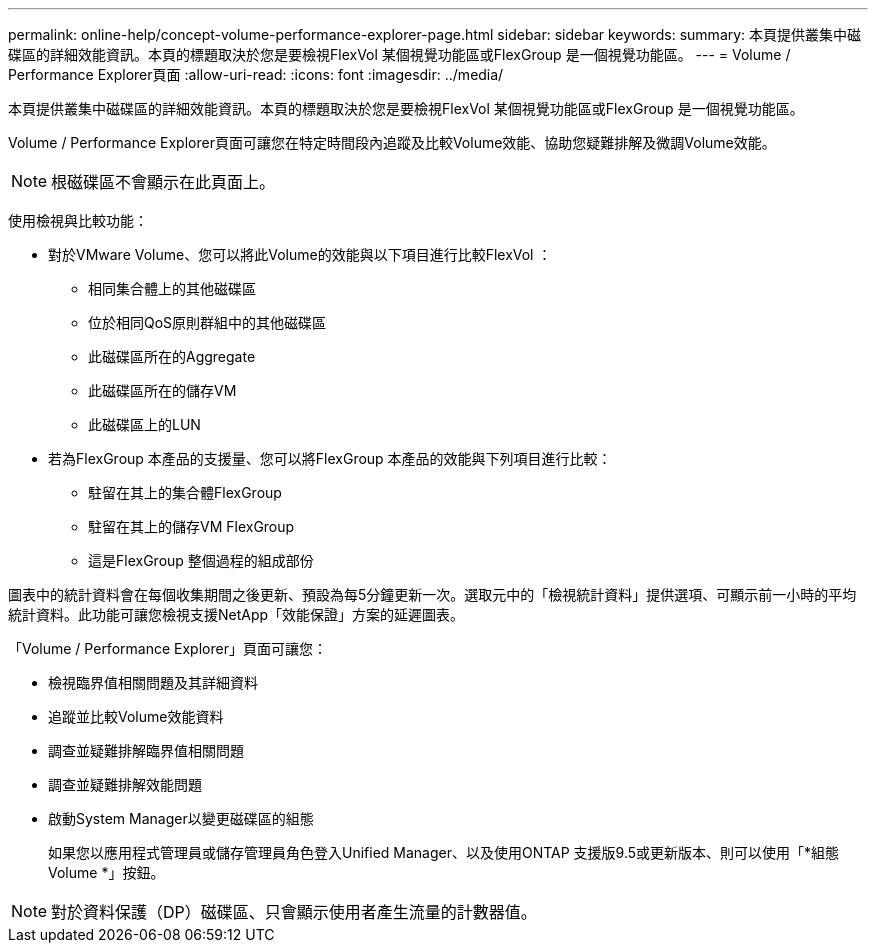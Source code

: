 ---
permalink: online-help/concept-volume-performance-explorer-page.html 
sidebar: sidebar 
keywords:  
summary: 本頁提供叢集中磁碟區的詳細效能資訊。本頁的標題取決於您是要檢視FlexVol 某個視覺功能區或FlexGroup 是一個視覺功能區。 
---
= Volume / Performance Explorer頁面
:allow-uri-read: 
:icons: font
:imagesdir: ../media/


[role="lead"]
本頁提供叢集中磁碟區的詳細效能資訊。本頁的標題取決於您是要檢視FlexVol 某個視覺功能區或FlexGroup 是一個視覺功能區。

Volume / Performance Explorer頁面可讓您在特定時間段內追蹤及比較Volume效能、協助您疑難排解及微調Volume效能。

[NOTE]
====
根磁碟區不會顯示在此頁面上。

====
使用檢視與比較功能：

* 對於VMware Volume、您可以將此Volume的效能與以下項目進行比較FlexVol ：
+
** 相同集合體上的其他磁碟區
** 位於相同QoS原則群組中的其他磁碟區
** 此磁碟區所在的Aggregate
** 此磁碟區所在的儲存VM
** 此磁碟區上的LUN


* 若為FlexGroup 本產品的支援量、您可以將FlexGroup 本產品的效能與下列項目進行比較：
+
** 駐留在其上的集合體FlexGroup
** 駐留在其上的儲存VM FlexGroup
** 這是FlexGroup 整個過程的組成部份




圖表中的統計資料會在每個收集期間之後更新、預設為每5分鐘更新一次。選取元中的「檢視統計資料」提供選項、可顯示前一小時的平均統計資料。此功能可讓您檢視支援NetApp「效能保證」方案的延遲圖表。

「Volume / Performance Explorer」頁面可讓您：

* 檢視臨界值相關問題及其詳細資料
* 追蹤並比較Volume效能資料
* 調查並疑難排解臨界值相關問題
* 調查並疑難排解效能問題
* 啟動System Manager以變更磁碟區的組態
+
如果您以應用程式管理員或儲存管理員角色登入Unified Manager、以及使用ONTAP 支援版9.5或更新版本、則可以使用「*組態Volume *」按鈕。



[NOTE]
====
對於資料保護（DP）磁碟區、只會顯示使用者產生流量的計數器值。

====